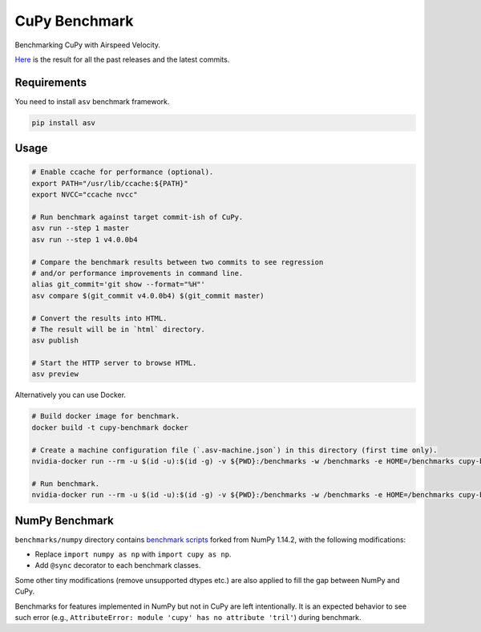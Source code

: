 CuPy Benchmark
==============

Benchmarking CuPy with Airspeed Velocity.

`Here <https://storage.googleapis.com/chainer-artifacts-pfn-public-ci/cupy-benchmark/index.html>`_ is the result for all the past releases and the latest commits.

Requirements
------------

You need to install ``asv`` benchmark framework.

.. code-block:: console

    pip install asv

Usage
-----

.. code-block:: sh

    # Enable ccache for performance (optional).
    export PATH="/usr/lib/ccache:${PATH}"
    export NVCC="ccache nvcc"

    # Run benchmark against target commit-ish of CuPy.
    asv run --step 1 master
    asv run --step 1 v4.0.0b4

    # Compare the benchmark results between two commits to see regression
    # and/or performance improvements in command line.
    alias git_commit='git show --format="%H"'
    asv compare $(git_commit v4.0.0b4) $(git_commit master)

    # Convert the results into HTML.
    # The result will be in `html` directory.
    asv publish

    # Start the HTTP server to browse HTML.
    asv preview

Alternatively you can use Docker.

.. code-block:: sh

    # Build docker image for benchmark.
    docker build -t cupy-benchmark docker

    # Create a machine configuration file (`.asv-machine.json`) in this directory (first time only).
    nvidia-docker run --rm -u $(id -u):$(id -g) -v ${PWD}:/benchmarks -w /benchmarks -e HOME=/benchmarks cupy-benchmark asv machine --machine $(hostname)

    # Run benchmark.
    nvidia-docker run --rm -u $(id -u):$(id -g) -v ${PWD}:/benchmarks -w /benchmarks -e HOME=/benchmarks cupy-benchmark asv run --step 1 master

NumPy Benchmark
---------------

``benchmarks/numpy`` directory contains `benchmark scripts <https://github.com/numpy/numpy/tree/master/benchmarks>`_ forked from NumPy 1.14.2, with the following modifications:

* Replace ``import numpy as np`` with ``import cupy as np``.
* Add ``@sync`` decorator to each benchmark classes.

Some other tiny modifications (remove unsupported dtypes etc.) are also applied to fill the gap between NumPy and CuPy.

Benchmarks for features implemented in NumPy but not in CuPy are left intentionally.
It is an expected behavior to see such error (e.g., ``AttributeError: module 'cupy' has no attribute 'tril'``) during benchmark.
